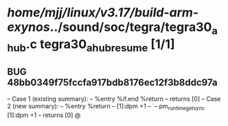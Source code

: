 #+TODO: TODO CHECK | BUG DUP
* /home/mjj/linux/v3.17/build-arm-exynos/../sound/soc/tegra/tegra30_ahub.c tegra30_ahub_resume [1/1]
** BUG 48bb0349f75fccfa917bdb8176ec12f3b8ddc97a
   -- Case 1 (existing summary):
   --     %entry %if.end %return
   --         returns [0]
   -- Case 2 (new summary):
   --     %entry %return
   --         [1]:dpm +1
   --         `-- pm_runtime_get_sync [1]:dpm +1
   --         returns [0]
   @
